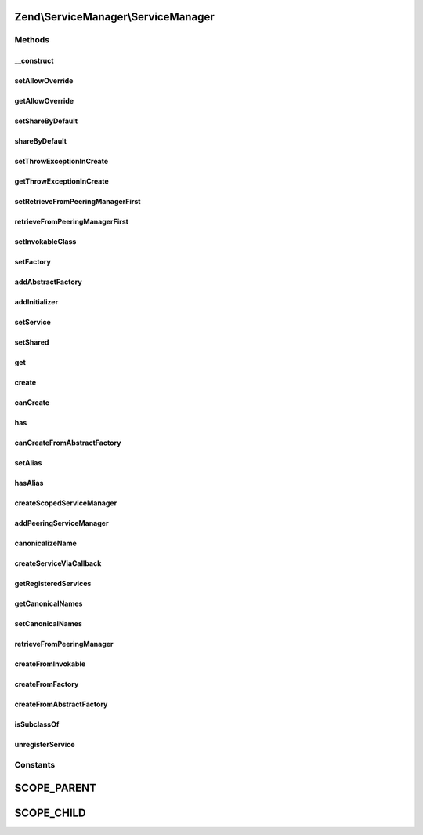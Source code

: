 .. ServiceManager/ServiceManager.php generated using docpx on 01/30/13 03:32am


Zend\\ServiceManager\\ServiceManager
====================================

Methods
+++++++

__construct
-----------

.. function:: __construct()


    Constructor

    :param ConfigInterface: 



setAllowOverride
----------------

.. function:: setAllowOverride()


    Set allow override

    :param $allowOverride: 

    :rtype: ServiceManager 



getAllowOverride
----------------

.. function:: getAllowOverride()


    Get allow override

    :rtype: bool 



setShareByDefault
-----------------

.. function:: setShareByDefault()


    Set flag indicating whether services are shared by default

    :param bool: 

    :rtype: ServiceManager 

    :throws: Exception\RuntimeException if allowOverride is false



shareByDefault
--------------

.. function:: shareByDefault()


    Are services shared by default?

    :rtype: bool 



setThrowExceptionInCreate
-------------------------

.. function:: setThrowExceptionInCreate()


    Set throw exceptions in create

    :param bool: 

    :rtype: ServiceManager 



getThrowExceptionInCreate
-------------------------

.. function:: getThrowExceptionInCreate()


    Get throw exceptions in create

    :rtype: bool 



setRetrieveFromPeeringManagerFirst
----------------------------------

.. function:: setRetrieveFromPeeringManagerFirst()


    Set flag indicating whether to pull from peering manager before attempting creation

    :param bool: 

    :rtype: ServiceManager 



retrieveFromPeeringManagerFirst
-------------------------------

.. function:: retrieveFromPeeringManagerFirst()


    Should we retrieve from the peering manager prior to attempting to create a service?

    :rtype: bool 



setInvokableClass
-----------------

.. function:: setInvokableClass()


    Set invokable class

    :param string: 
    :param string: 
    :param bool: 

    :rtype: ServiceManager 

    :throws: Exception\InvalidServiceNameException 



setFactory
----------

.. function:: setFactory()


    Set factory

    :param string: 
    :param string|FactoryInterface|callable: 
    :param bool: 

    :rtype: ServiceManager 

    :throws: Exception\InvalidArgumentException 
    :throws: Exception\InvalidServiceNameException 



addAbstractFactory
------------------

.. function:: addAbstractFactory()


    Add abstract factory

    :param AbstractFactoryInterface|string: 
    :param bool: 

    :rtype: ServiceManager 

    :throws: Exception\InvalidArgumentException if the abstract factory is invalid



addInitializer
--------------

.. function:: addInitializer()


    Add initializer

    :param callable|InitializerInterface: 
    :param bool: 

    :rtype: ServiceManager 

    :throws: Exception\InvalidArgumentException 



setService
----------

.. function:: setService()


    Register a service with the locator

    :param string: 
    :param mixed: 
    :param bool: 

    :rtype: ServiceManager 

    :throws: Exception\InvalidServiceNameException 



setShared
---------

.. function:: setShared()


    @param  string $name

    :param bool: 

    :rtype: ServiceManager 

    :throws: Exception\ServiceNotFoundException 



get
---

.. function:: get()


    Retrieve a registered instance

    :param string: 
    :param bool: 

    :throws Exception\ServiceNotFoundException: 

    :rtype: object|array 



create
------

.. function:: create()


    Create an instance

    :param string|array: 

    :rtype: bool|object 

    :throws: Exception\ServiceNotFoundException 
    :throws: Exception\ServiceNotCreatedException 



canCreate
---------

.. function:: canCreate()


    Determine if we can create an instance.

    :param string|array: 
    :param bool: 

    :rtype: bool 



has
---

.. function:: has()


    @param  string|array  $name

    :param bool: 
    :param bool: 

    :rtype: bool 



canCreateFromAbstractFactory
----------------------------

.. function:: canCreateFromAbstractFactory()


    Determine if we can create an instance from an abstract factory.

    :param string: 
    :param string: 

    :rtype: bool 



setAlias
--------

.. function:: setAlias()


    @param  string $alias

    :param string: 

    :rtype: ServiceManager 

    :throws: Exception\ServiceNotFoundException 
    :throws: Exception\InvalidServiceNameException 



hasAlias
--------

.. function:: hasAlias()


    Determine if we have an alias

    :param string: 

    :rtype: bool 



createScopedServiceManager
--------------------------

.. function:: createScopedServiceManager()


    Create scoped service manager

    :param string: 

    :rtype: ServiceManager 



addPeeringServiceManager
------------------------

.. function:: addPeeringServiceManager()


    Add a peering relationship

    :param ServiceManager: 
    :param string: 

    :rtype: ServiceManager 



canonicalizeName
----------------

.. function:: canonicalizeName()


    Canonicalize name

    :param string: 

    :rtype: string 



createServiceViaCallback
------------------------

.. function:: createServiceViaCallback()


    Create service via callback

    :param callable: 
    :param string: 
    :param string: 

    :throws Exception\ServiceNotCreatedException: 
    :throws Exception\ServiceNotFoundException: 
    :throws Exception\CircularDependencyFoundException: 

    :rtype: object 



getRegisteredServices
---------------------

.. function:: getRegisteredServices()


    Retrieve a keyed list of all registered services. Handy for debugging!

    :rtype: array 



getCanonicalNames
-----------------

.. function:: getCanonicalNames()


    Retrieve a keyed list of all canonical names. Handy for debugging!

    :rtype: array 



setCanonicalNames
-----------------

.. function:: setCanonicalNames()


    Allows to override the canonical names lookup map with predefined
    values.

    :param array: 

    :rtype: ServiceManager 



retrieveFromPeeringManager
--------------------------

.. function:: retrieveFromPeeringManager()


    Attempt to retrieve an instance via a peering manager

    :param string: 

    :rtype: mixed 



createFromInvokable
-------------------

.. function:: createFromInvokable()


    Attempt to create an instance via an invokable class

    :param string: 
    :param string: 

    :rtype: null|\stdClass 

    :throws: Exception\ServiceNotFoundException If resolved class does not exist



createFromFactory
-----------------

.. function:: createFromFactory()


    Attempt to create an instance via a factory

    :param string: 
    :param string: 

    :rtype: mixed 

    :throws: Exception\ServiceNotCreatedException If factory is not callable



createFromAbstractFactory
-------------------------

.. function:: createFromAbstractFactory()


    Attempt to create an instance via an abstract factory

    :param string: 
    :param string: 

    :rtype: object|null 

    :throws: Exception\ServiceNotCreatedException If abstract factory is not callable



isSubclassOf
------------

.. function:: isSubclassOf()


    Checks if the object has this class as one of its parents


    :param string: 
    :param string: 

    :rtype: bool 



unregisterService
-----------------

.. function:: unregisterService()


    Unregister a service
    
    Called when $allowOverride is true and we detect that a service being
    added to the instance already exists. This will remove the duplicate
    entry, and also any shared flags previously registered.

    :param string: 

    :rtype: void 





Constants
+++++++++

SCOPE_PARENT
============

SCOPE_CHILD
===========

